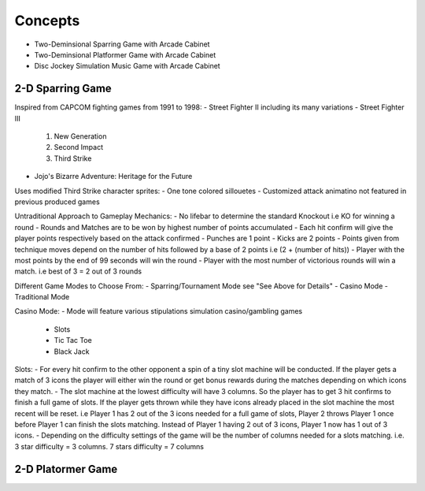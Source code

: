Concepts
========

* Two-Deminsional Sparring Game with Arcade Cabinet
* Two-Deminsional Platformer Game with Arcade Cabinet
* Disc Jockey Simulation Music Game with Arcade Cabinet

2-D Sparring Game
--------

Inspired from CAPCOM fighting games from 1991 to 1998:
- Street Fighter II including its many variations
- Street Fighter III 
	1. New Generation
	2. Second Impact
	3. Third Strike
- Jojo's Bizarre Adventure: Heritage for the Future

Uses modified Third Strike character sprites:
- One tone colored sillouetes
- Customized attack animatino not featured in previous produced games

Untraditional Approach to Gameplay Mechanics:
- No lifebar to determine the standard Knockout i.e KO for winning a round
- Rounds and Matches are to be won by highest number of points accumulated
- Each hit confirm will give the player points respectively based on the attack confirmed
- Punches are 1 point
- Kicks are 2 points
- Points given from technique moves depend on the number of hits followed by a base of 2 points i.e (2 + (number of hits))
- Player with the most points by the end of 99 seconds will win the round
- Player with the most number of victorious rounds will win a match. i.e best of 3 = 2 out of 3 rounds

Different Game Modes to Choose From:
- Sparring/Tournament Mode see "See Above for Details"
- Casino Mode
- Traditional Mode

Casino Mode:
- Mode will feature various stipulations simulation casino/gambling games
	- Slots
	- Tic Tac Toe
	- Black Jack

Slots:
- For every hit confirm to the other opponent a spin of a tiny slot machine will be conducted. If the player gets a match of 3 icons the player will either win the round or get bonus rewards during the matches depending on which icons they match.
- The slot machine at the lowest difficulty will have 3 columns. So the player has to get 3 hit confirms to finish a full game of slots. If the player gets thrown while they have icons already placed in the slot machine the most recent will be reset. i.e Player 1 has 2 out of the 3 icons needed for a full game of slots, Player 2 throws Player 1 once before Player 1 can finish the slots matching. Instead of Player 1 having 2 out of 3 icons, Player 1 now has 1 out of 3 icons.
- Depending on the difficulty settings of the game will be the number of columns needed for a slots matching. i.e. 3 star difficulty = 3 columns. 7 stars difficulty = 7 columns

2-D Platormer Game
--------